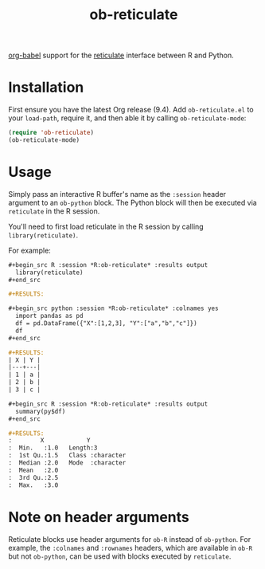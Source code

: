 #+TITLE: ob-reticulate

[[https://orgmode.org/worg/org-contrib/babel/][org-babel]] support for the [[https://rstudio.github.io/reticulate/][reticulate]] interface between R and Python.

* Installation

First ensure you have the latest Org release (9.4). Add
=ob-reticulate.el= to your =load-path=, require it, and then able it
by calling =ob-reticulate-mode=:

#+begin_src emacs-lisp
  (require 'ob-reticulate)
  (ob-reticulate-mode)
#+end_src

* Usage

Simply pass an interactive R buffer's name as the =:session= header
argument to an =ob-python= block. The Python block will then be
executed via =reticulate= in the R session.

You'll need to first load reticulate in the R session by calling
=library(reticulate)=.

For example:

#+begin_src org
  ,#+begin_src R :session *R:ob-reticulate* :results output
    library(reticulate)
  ,#+end_src

  ,#+RESULTS:

  ,#+begin_src python :session *R:ob-reticulate* :colnames yes
    import pandas as pd
    df = pd.DataFrame({"X":[1,2,3], "Y":["a","b","c"]})
    df
  ,#+end_src

  ,#+RESULTS:
  | X | Y |
  |---+---|
  | 1 | a |
  | 2 | b |
  | 3 | c |

  ,#+begin_src R :session *R:ob-reticulate* :results output
    summary(py$df)
  ,#+end_src

  ,#+RESULTS:
  :        X            Y            
  :  Min.   :1.0   Length:3          
  :  1st Qu.:1.5   Class :character  
  :  Median :2.0   Mode  :character  
  :  Mean   :2.0                     
  :  3rd Qu.:2.5                     
  :  Max.   :3.0
#+end_src

* Note on header arguments

Reticulate blocks use header arguments for =ob-R= instead of
=ob-python=. For example, the =:colnames= and =:rownames= headers,
which are available in =ob-R= but not =ob-python=, can be used with
blocks executed by =reticulate=.
